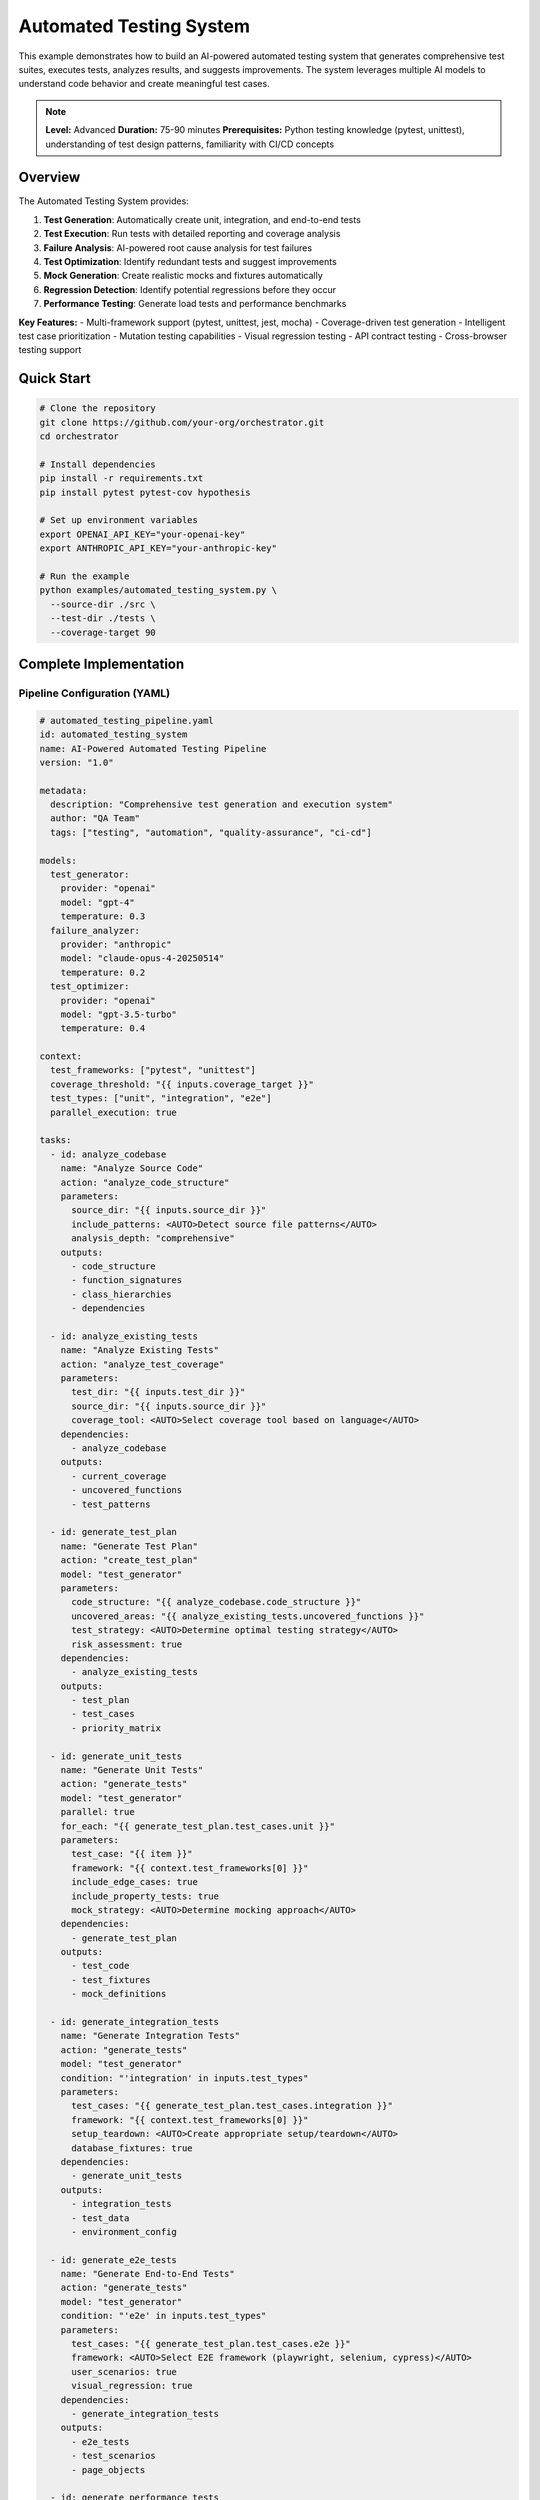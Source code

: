 Automated Testing System
========================

This example demonstrates how to build an AI-powered automated testing system that generates comprehensive test suites, executes tests, analyzes results, and suggests improvements. The system leverages multiple AI models to understand code behavior and create meaningful test cases.

.. note::
   **Level:** Advanced  
   **Duration:** 75-90 minutes  
   **Prerequisites:** Python testing knowledge (pytest, unittest), understanding of test design patterns, familiarity with CI/CD concepts

Overview
--------

The Automated Testing System provides:

1. **Test Generation**: Automatically create unit, integration, and end-to-end tests
2. **Test Execution**: Run tests with detailed reporting and coverage analysis
3. **Failure Analysis**: AI-powered root cause analysis for test failures
4. **Test Optimization**: Identify redundant tests and suggest improvements
5. **Mock Generation**: Create realistic mocks and fixtures automatically
6. **Regression Detection**: Identify potential regressions before they occur
7. **Performance Testing**: Generate load tests and performance benchmarks

**Key Features:**
- Multi-framework support (pytest, unittest, jest, mocha)
- Coverage-driven test generation
- Intelligent test case prioritization
- Mutation testing capabilities
- Visual regression testing
- API contract testing
- Cross-browser testing support

Quick Start
-----------

.. code-block:: bash

   # Clone the repository
   git clone https://github.com/your-org/orchestrator.git
   cd orchestrator
   
   # Install dependencies
   pip install -r requirements.txt
   pip install pytest pytest-cov hypothesis
   
   # Set up environment variables
   export OPENAI_API_KEY="your-openai-key"
   export ANTHROPIC_API_KEY="your-anthropic-key"
   
   # Run the example
   python examples/automated_testing_system.py \
     --source-dir ./src \
     --test-dir ./tests \
     --coverage-target 90

Complete Implementation
-----------------------

Pipeline Configuration (YAML)
^^^^^^^^^^^^^^^^^^^^^^^^^^^^^

.. code-block:: yaml

   # automated_testing_pipeline.yaml
   id: automated_testing_system
   name: AI-Powered Automated Testing Pipeline
   version: "1.0"
   
   metadata:
     description: "Comprehensive test generation and execution system"
     author: "QA Team"
     tags: ["testing", "automation", "quality-assurance", "ci-cd"]
   
   models:
     test_generator:
       provider: "openai"
       model: "gpt-4"
       temperature: 0.3
     failure_analyzer:
       provider: "anthropic"
       model: "claude-opus-4-20250514"
       temperature: 0.2
     test_optimizer:
       provider: "openai"
       model: "gpt-3.5-turbo"
       temperature: 0.4
   
   context:
     test_frameworks: ["pytest", "unittest"]
     coverage_threshold: "{{ inputs.coverage_target }}"
     test_types: ["unit", "integration", "e2e"]
     parallel_execution: true
   
   tasks:
     - id: analyze_codebase
       name: "Analyze Source Code"
       action: "analyze_code_structure"
       parameters:
         source_dir: "{{ inputs.source_dir }}"
         include_patterns: <AUTO>Detect source file patterns</AUTO>
         analysis_depth: "comprehensive"
       outputs:
         - code_structure
         - function_signatures
         - class_hierarchies
         - dependencies
     
     - id: analyze_existing_tests
       name: "Analyze Existing Tests"
       action: "analyze_test_coverage"
       parameters:
         test_dir: "{{ inputs.test_dir }}"
         source_dir: "{{ inputs.source_dir }}"
         coverage_tool: <AUTO>Select coverage tool based on language</AUTO>
       dependencies:
         - analyze_codebase
       outputs:
         - current_coverage
         - uncovered_functions
         - test_patterns
     
     - id: generate_test_plan
       name: "Generate Test Plan"
       action: "create_test_plan"
       model: "test_generator"
       parameters:
         code_structure: "{{ analyze_codebase.code_structure }}"
         uncovered_areas: "{{ analyze_existing_tests.uncovered_functions }}"
         test_strategy: <AUTO>Determine optimal testing strategy</AUTO>
         risk_assessment: true
       dependencies:
         - analyze_existing_tests
       outputs:
         - test_plan
         - test_cases
         - priority_matrix
     
     - id: generate_unit_tests
       name: "Generate Unit Tests"
       action: "generate_tests"
       model: "test_generator"
       parallel: true
       for_each: "{{ generate_test_plan.test_cases.unit }}"
       parameters:
         test_case: "{{ item }}"
         framework: "{{ context.test_frameworks[0] }}"
         include_edge_cases: true
         include_property_tests: true
         mock_strategy: <AUTO>Determine mocking approach</AUTO>
       dependencies:
         - generate_test_plan
       outputs:
         - test_code
         - test_fixtures
         - mock_definitions
     
     - id: generate_integration_tests
       name: "Generate Integration Tests"
       action: "generate_tests"
       model: "test_generator"
       condition: "'integration' in inputs.test_types"
       parameters:
         test_cases: "{{ generate_test_plan.test_cases.integration }}"
         framework: "{{ context.test_frameworks[0] }}"
         setup_teardown: <AUTO>Create appropriate setup/teardown</AUTO>
         database_fixtures: true
       dependencies:
         - generate_unit_tests
       outputs:
         - integration_tests
         - test_data
         - environment_config
     
     - id: generate_e2e_tests
       name: "Generate End-to-End Tests"
       action: "generate_tests"
       model: "test_generator"
       condition: "'e2e' in inputs.test_types"
       parameters:
         test_cases: "{{ generate_test_plan.test_cases.e2e }}"
         framework: <AUTO>Select E2E framework (playwright, selenium, cypress)</AUTO>
         user_scenarios: true
         visual_regression: true
       dependencies:
         - generate_integration_tests
       outputs:
         - e2e_tests
         - test_scenarios
         - page_objects
     
     - id: generate_performance_tests
       name: "Generate Performance Tests"
       action: "generate_performance_tests"
       model: "test_generator"
       condition: "inputs.include_performance_tests == true"
       parameters:
         api_endpoints: "{{ analyze_codebase.api_endpoints }}"
         load_profiles: <AUTO>Generate realistic load profiles</AUTO>
         sla_requirements: "{{ inputs.sla_requirements }}"
       dependencies:
         - generate_test_plan
       outputs:
         - performance_tests
         - load_scenarios
         - benchmark_configs
     
     - id: execute_tests
       name: "Execute Generated Tests"
       action: "run_test_suite"
       parameters:
         test_files: "{{ generate_unit_tests.test_code + generate_integration_tests.integration_tests }}"
         parallel: true
         coverage: true
         fail_fast: false
       dependencies:
         - generate_unit_tests
         - generate_integration_tests
       outputs:
         - test_results
         - coverage_report
         - execution_time
     
     - id: analyze_failures
       name: "Analyze Test Failures"
       action: "analyze_test_failures"
       model: "failure_analyzer"
       condition: "execute_tests.test_results.failed_count > 0"
       parameters:
         failures: "{{ execute_tests.test_results.failures }}"
         source_code: "{{ analyze_codebase.code_structure }}"
         root_cause_analysis: true
         suggest_fixes: true
       dependencies:
         - execute_tests
       outputs:
         - failure_analysis
         - root_causes
         - fix_suggestions
     
     - id: optimize_test_suite
       name: "Optimize Test Suite"
       action: "optimize_tests"
       model: "test_optimizer"
       parameters:
         test_results: "{{ execute_tests.test_results }}"
         execution_times: "{{ execute_tests.execution_time }}"
         coverage_data: "{{ execute_tests.coverage_report }}"
         optimization_goals: <AUTO>Balance coverage, speed, and maintainability</AUTO>
       dependencies:
         - execute_tests
       outputs:
         - optimization_report
         - redundant_tests
         - suggested_improvements
     
     - id: generate_test_report
       name: "Generate Test Report"
       action: "compile_test_report"
       parameters:
         test_results: "{{ execute_tests.test_results }}"
         coverage: "{{ execute_tests.coverage_report }}"
         failure_analysis: "{{ analyze_failures.failure_analysis }}"
         optimizations: "{{ optimize_test_suite.optimization_report }}"
         format: <AUTO>Choose format: html, markdown, junit</AUTO>
       dependencies:
         - optimize_test_suite
         - analyze_failures
       outputs:
         - test_report
         - metrics_dashboard
         - action_items

Python Implementation
^^^^^^^^^^^^^^^^^^^^^

.. code-block:: python

   # automated_testing_system.py
   import asyncio
   import os
   from pathlib import Path
   from typing import Dict, List, Any, Optional, Set
   import ast
   import json
   from datetime import datetime
   import coverage
   import pytest
   
   from orchestrator import Orchestrator
   from orchestrator.tools.testing_tools import (
       TestGeneratorTool,
       TestExecutorTool,
       CoverageAnalyzerTool,
       TestOptimizerTool
   )
   from orchestrator.tools.code_analysis_tools import CodeAnalyzerTool
   from orchestrator.integrations.ci_cd import CICDIntegration
   
   
   class AutomatedTestingSystem:
       """
       AI-powered automated testing system for comprehensive test generation.
       
       Features:
       - Intelligent test case generation
       - Coverage-driven testing
       - Failure analysis and debugging
       - Test suite optimization
       - Performance test generation
       """
       
       def __init__(self, config: Dict[str, Any]):
           self.config = config
           self.orchestrator = None
           self.ci_integration = None
           self._setup_system()
       
       def _setup_system(self):
           """Initialize testing system components."""
           self.orchestrator = Orchestrator()
           
           # Register AI models
           self._register_models()
           
           # Initialize tools
           self.tools = {
               'code_analyzer': CodeAnalyzerTool(),
               'test_generator': TestGeneratorTool(self.config),
               'test_executor': TestExecutorTool(),
               'coverage_analyzer': CoverageAnalyzerTool(),
               'test_optimizer': TestOptimizerTool()
           }
           
           # Setup CI/CD integration if available
           if self.config.get('ci_integration'):
               self.ci_integration = CICDIntegration(
                   platform=self.config['ci_platform']
               )
       
       async def generate_test_suite(
           self,
           source_dir: str,
           test_dir: str,
           coverage_target: float = 80.0,
           test_types: List[str] = None,
           **kwargs
       ) -> Dict[str, Any]:
           """
           Generate comprehensive test suite for codebase.
           
           Args:
               source_dir: Source code directory
               test_dir: Test directory
               coverage_target: Target coverage percentage
               test_types: Types of tests to generate
               
           Returns:
               Test generation results and report
           """
           print(f"🧪 Starting automated test generation for: {source_dir}")
           
           test_types = test_types or ['unit', 'integration']
           
           # Prepare context
           context = {
               'source_dir': source_dir,
               'test_dir': test_dir,
               'coverage_target': coverage_target,
               'test_types': test_types,
               'timestamp': datetime.now().isoformat(),
               **kwargs
           }
           
           # Execute pipeline
           try:
               results = await self.orchestrator.execute_pipeline(
                   'automated_testing_pipeline.yaml',
                   context=context,
                   progress_callback=self._progress_callback
               )
               
               # Process results
               test_report = await self._process_test_results(results)
               
               # Save generated tests
               await self._save_generated_tests(results, test_dir)
               
               # Update CI configuration if needed
               if self.ci_integration:
                   await self._update_ci_config(test_report)
               
               return test_report
               
           except Exception as e:
               print(f"❌ Test generation failed: {str(e)}")
               raise
       
       async def _progress_callback(self, task_id: str, progress: float, message: str):
           """Handle progress updates."""
           icons = {
               'analyze_codebase': '📊',
               'analyze_existing_tests': '🔍',
               'generate_test_plan': '📋',
               'generate_unit_tests': '🧩',
               'generate_integration_tests': '🔗',
               'generate_e2e_tests': '🌐',
               'execute_tests': '▶️',
               'analyze_failures': '🔴',
               'optimize_test_suite': '⚡',
               'generate_test_report': '📄'
           }
           icon = icons.get(task_id, '•')
           print(f"{icon} {task_id}: {progress:.0%} - {message}")
       
       async def _save_generated_tests(
           self,
           results: Dict[str, Any],
           test_dir: str
       ):
           """Save generated test files."""
           test_dir_path = Path(test_dir)
           test_dir_path.mkdir(parents=True, exist_ok=True)
           
           # Save unit tests
           if 'generate_unit_tests' in results:
               unit_tests = results['generate_unit_tests']['test_code']
               for test_file in unit_tests:
                   file_path = test_dir_path / test_file['filename']
                   file_path.parent.mkdir(parents=True, exist_ok=True)
                   file_path.write_text(test_file['content'])
                   print(f"✅ Created: {file_path}")
           
           # Save integration tests
           if 'generate_integration_tests' in results:
               integration_tests = results['generate_integration_tests']['integration_tests']
               for test_file in integration_tests:
                   file_path = test_dir_path / 'integration' / test_file['filename']
                   file_path.parent.mkdir(parents=True, exist_ok=True)
                   file_path.write_text(test_file['content'])
                   print(f"✅ Created: {file_path}")
           
           # Save test fixtures and data
           if 'test_fixtures' in results.get('generate_unit_tests', {}):
               fixtures_path = test_dir_path / 'fixtures'
               fixtures_path.mkdir(exist_ok=True)
               
               fixtures = results['generate_unit_tests']['test_fixtures']
               for fixture in fixtures:
                   file_path = fixtures_path / fixture['filename']
                   file_path.write_text(fixture['content'])
       
       async def _process_test_results(self, results: Dict[str, Any]) -> Dict[str, Any]:
           """Process and format test results."""
           report = {
               'summary': {
                   'tests_generated': 0,
                   'tests_passed': 0,
                   'tests_failed': 0,
                   'coverage': 0.0,
                   'execution_time': 0.0
               },
               'test_types': {},
               'coverage_details': {},
               'failures': [],
               'optimizations': {},
               'recommendations': []
           }
           
           # Count generated tests
           if 'generate_unit_tests' in results:
               unit_count = len(results['generate_unit_tests']['test_code'])
               report['test_types']['unit'] = unit_count
               report['summary']['tests_generated'] += unit_count
           
           if 'generate_integration_tests' in results:
               integration_count = len(results['generate_integration_tests']['integration_tests'])
               report['test_types']['integration'] = integration_count
               report['summary']['tests_generated'] += integration_count
           
           # Test execution results
           if 'execute_tests' in results:
               execution = results['execute_tests']
               report['summary']['tests_passed'] = execution['test_results']['passed_count']
               report['summary']['tests_failed'] = execution['test_results']['failed_count']
               report['summary']['coverage'] = execution['coverage_report']['total_coverage']
               report['summary']['execution_time'] = execution['execution_time']
               report['coverage_details'] = execution['coverage_report']
           
           # Failure analysis
           if 'analyze_failures' in results:
               failures = results['analyze_failures']
               report['failures'] = failures['failure_analysis']
               
               # Add fix suggestions as recommendations
               for fix in failures.get('fix_suggestions', []):
                   report['recommendations'].append(f"🔧 {fix}")
           
           # Optimization suggestions
           if 'optimize_test_suite' in results:
               optimizations = results['optimize_test_suite']
               report['optimizations'] = {
                   'redundant_tests': optimizations['redundant_tests'],
                   'slow_tests': self._identify_slow_tests(optimizations),
                   'improvement_suggestions': optimizations['suggested_improvements']
               }
               
               # Add optimization recommendations
               if optimizations['redundant_tests']:
                   report['recommendations'].append(
                       f"🗑️ Remove {len(optimizations['redundant_tests'])} redundant tests"
                   )
           
           return report
       
       def _identify_slow_tests(self, optimizations: Dict[str, Any]) -> List[Dict]:
           """Identify slow-running tests."""
           # Implementation to identify tests that take too long
           return []

Test Generation Strategies
^^^^^^^^^^^^^^^^^^^^^^^^^^

.. code-block:: python

   class TestGenerationStrategy:
       """Strategies for generating different types of tests."""
       
       async def generate_unit_test(
           self,
           function_info: Dict[str, Any],
           framework: str = 'pytest'
       ) -> str:
           """Generate unit test for a function."""
           function_name = function_info['name']
           params = function_info['parameters']
           returns = function_info['returns']
           
           if framework == 'pytest':
               return self._generate_pytest_unit_test(
                   function_name,
                   params,
                   returns
               )
           elif framework == 'unittest':
               return self._generate_unittest_unit_test(
                   function_name,
                   params,
                   returns
               )
       
       def _generate_pytest_unit_test(
           self,
           function_name: str,
           params: List[Dict],
           returns: Any
       ) -> str:
           """Generate pytest-style unit test."""
           test_template = f'''
   def test_{function_name}_basic():
       """Test basic functionality of {function_name}."""
       # Arrange
       {self._generate_test_inputs(params)}
       
       # Act
       result = {function_name}({self._generate_function_call(params)})
       
       # Assert
       {self._generate_assertions(returns)}
   
   def test_{function_name}_edge_cases():
       """Test edge cases for {function_name}."""
       # Test with None values
       {self._generate_none_tests(function_name, params)}
       
       # Test with empty values
       {self._generate_empty_tests(function_name, params)}
       
       # Test with boundary values
       {self._generate_boundary_tests(function_name, params)}
   
   @pytest.mark.parametrize("input_data,expected", [
       {self._generate_parametrized_tests(function_name, params)}
   ])
   def test_{function_name}_parametrized(input_data, expected):
       """Parametrized tests for {function_name}."""
       result = {function_name}(**input_data)
       assert result == expected
   '''
           return test_template
       
       async def generate_property_test(
           self,
           function_info: Dict[str, Any]
       ) -> str:
           """Generate property-based test using Hypothesis."""
           function_name = function_info['name']
           
           test_template = f'''
   from hypothesis import given, strategies as st
   
   @given({self._generate_hypothesis_strategies(function_info['parameters'])})
   def test_{function_name}_properties({self._generate_param_names(function_info['parameters'])}):
       """Property-based testing for {function_name}."""
       result = {function_name}({self._generate_param_names(function_info['parameters'])})
       
       # Test invariants
       {self._generate_property_assertions(function_info)}
   '''
           return test_template

Coverage Analysis
^^^^^^^^^^^^^^^^^

.. code-block:: python

   class CoverageAnalyzer:
       """Analyze test coverage and identify gaps."""
       
       def __init__(self):
           self.cov = coverage.Coverage()
       
       async def analyze_coverage(
           self,
           source_dir: str,
           test_command: str
       ) -> Dict[str, Any]:
           """Run tests and analyze coverage."""
           # Start coverage
           self.cov.start()
           
           try:
               # Run tests
               result = await self._run_tests(test_command)
               
               # Stop coverage
               self.cov.stop()
               self.cov.save()
               
               # Analyze results
               coverage_data = self._analyze_coverage_data()
               uncovered_lines = self._find_uncovered_lines()
               
               return {
                   'total_coverage': coverage_data['percent_covered'],
                   'file_coverage': coverage_data['files'],
                   'uncovered_lines': uncovered_lines,
                   'missing_branches': self._find_missing_branches()
               }
               
           except Exception as e:
               self.cov.stop()
               raise
       
       def _find_uncovered_lines(self) -> Dict[str, List[int]]:
           """Find lines not covered by tests."""
           uncovered = {}
           
           for filename in self.cov.get_data().measured_files():
               missing = self.cov.analysis(filename)[3]
               if missing:
                   uncovered[filename] = missing
           
           return uncovered
       
       async def suggest_tests_for_coverage(
           self,
           uncovered_lines: Dict[str, List[int]],
           source_code: Dict[str, str]
       ) -> List[Dict[str, Any]]:
           """Suggest tests to improve coverage."""
           suggestions = []
           
           for filename, lines in uncovered_lines.items():
               if filename in source_code:
                   # Analyze uncovered code
                   uncovered_functions = self._identify_uncovered_functions(
                       source_code[filename],
                       lines
                   )
                   
                   for func in uncovered_functions:
                       suggestions.append({
                           'file': filename,
                           'function': func['name'],
                           'lines': func['lines'],
                           'test_type': self._suggest_test_type(func),
                           'priority': self._calculate_priority(func)
                       })
           
           return sorted(suggestions, key=lambda x: x['priority'], reverse=True)

Mutation Testing
^^^^^^^^^^^^^^^^

.. code-block:: python

   class MutationTester:
       """Perform mutation testing to evaluate test quality."""
       
       def __init__(self):
           self.mutation_operators = [
               self._mutate_arithmetic,
               self._mutate_comparison,
               self._mutate_boolean,
               self._mutate_assignment
           ]
       
       async def run_mutation_testing(
           self,
           source_files: List[str],
           test_command: str
       ) -> Dict[str, Any]:
           """Run mutation testing on source files."""
           results = {
               'total_mutants': 0,
               'killed_mutants': 0,
               'survived_mutants': 0,
               'mutation_score': 0.0,
               'surviving_mutants': []
           }
           
           for source_file in source_files:
               file_mutations = await self._generate_mutations(source_file)
               
               for mutation in file_mutations:
                   results['total_mutants'] += 1
                   
                   # Apply mutation
                   original_code = self._read_file(source_file)
                   self._apply_mutation(source_file, mutation)
                   
                   try:
                       # Run tests
                       test_passed = await self._run_tests(test_command)
                       
                       if test_passed:
                           # Mutation survived - tests didn't catch it
                           results['survived_mutants'] += 1
                           results['surviving_mutants'].append({
                               'file': source_file,
                               'mutation': mutation,
                               'location': mutation['line']
                           })
                       else:
                           # Mutation killed - tests caught it
                           results['killed_mutants'] += 1
                   
                   finally:
                       # Restore original code
                       self._write_file(source_file, original_code)
           
           # Calculate mutation score
           if results['total_mutants'] > 0:
               results['mutation_score'] = (
                   results['killed_mutants'] / results['total_mutants']
               ) * 100
           
           return results

Running the System
^^^^^^^^^^^^^^^^^^

.. code-block:: python

   # main.py
   import asyncio
   import argparse
   from automated_testing_system import AutomatedTestingSystem
   
   async def main():
       parser = argparse.ArgumentParser(description='Automated Testing System')
       parser.add_argument('--source-dir', required=True, help='Source code directory')
       parser.add_argument('--test-dir', default='tests', help='Test directory')
       parser.add_argument('--coverage-target', type=float, default=80.0,
                          help='Target coverage percentage')
       parser.add_argument('--test-types', nargs='+', 
                          choices=['unit', 'integration', 'e2e', 'performance'],
                          default=['unit', 'integration'])
       parser.add_argument('--mutation-testing', action='store_true',
                          help='Include mutation testing')
       parser.add_argument('--visual-regression', action='store_true',
                          help='Include visual regression tests')
       
       args = parser.parse_args()
       
       # Configuration
       config = {
           'openai_api_key': os.getenv('OPENAI_API_KEY'),
           'anthropic_api_key': os.getenv('ANTHROPIC_API_KEY'),
           'test_framework': 'pytest',
           'ci_integration': bool(os.getenv('CI')),
           'ci_platform': os.getenv('CI_PLATFORM', 'github')
       }
       
       # Create testing system
       testing_system = AutomatedTestingSystem(config)
       
       # Generate tests
       results = await testing_system.generate_test_suite(
           source_dir=args.source_dir,
           test_dir=args.test_dir,
           coverage_target=args.coverage_target,
           test_types=args.test_types,
           include_mutation_testing=args.mutation_testing,
           include_visual_regression=args.visual_regression
       )
       
       # Display results
       print("\n🎯 Test Generation Complete!")
       print(f"Tests Generated: {results['summary']['tests_generated']}")
       print(f"Tests Passed: {results['summary']['tests_passed']}")
       print(f"Tests Failed: {results['summary']['tests_failed']}")
       print(f"Coverage: {results['summary']['coverage']:.1f}%")
       print(f"Execution Time: {results['summary']['execution_time']:.2f}s")
       
       # Show test breakdown
       print("\n📊 Test Breakdown:")
       for test_type, count in results['test_types'].items():
           print(f"  - {test_type.capitalize()}: {count} tests")
       
       # Show recommendations
       if results['recommendations']:
           print("\n💡 Recommendations:")
           for rec in results['recommendations'][:5]:
               print(f"  {rec}")
       
       # Save detailed report
       report_path = f"test_report_{datetime.now().strftime('%Y%m%d_%H%M%S')}.json"
       with open(report_path, 'w') as f:
           json.dump(results, f, indent=2)
       print(f"\n💾 Detailed report saved to: {report_path}")
   
   if __name__ == "__main__":
       asyncio.run(main())

Advanced Features
-----------------

Visual Regression Testing
^^^^^^^^^^^^^^^^^^^^^^^^^

.. code-block:: python

   class VisualRegressionTester:
       """Generate and execute visual regression tests."""
       
       async def generate_visual_tests(
           self,
           ui_components: List[Dict[str, Any]]
       ) -> List[Dict[str, Any]]:
           """Generate visual regression tests for UI components."""
           tests = []
           
           for component in ui_components:
               test = {
                   'name': f"test_visual_{component['name']}",
                   'component': component['selector'],
                   'viewports': self._get_test_viewports(),
                   'browsers': ['chrome', 'firefox', 'safari'],
                   'threshold': 0.1,  # 0.1% difference threshold
                   'test_code': self._generate_visual_test_code(component)
               }
               tests.append(test)
           
           return tests

API Contract Testing
^^^^^^^^^^^^^^^^^^^^

.. code-block:: python

   class APIContractTester:
       """Generate contract tests for APIs."""
       
       async def generate_contract_tests(
           self,
           api_spec: Dict[str, Any],
           consumer: str,
           provider: str
       ) -> Dict[str, Any]:
           """Generate consumer-driven contract tests."""
           contracts = []
           
           for endpoint in api_spec['endpoints']:
               contract = {
                   'consumer': consumer,
                   'provider': provider,
                   'endpoint': endpoint['path'],
                   'method': endpoint['method'],
                   'request': self._generate_request_contract(endpoint),
                   'response': self._generate_response_contract(endpoint),
                   'test_code': self._generate_pact_test(endpoint)
               }
               contracts.append(contract)
           
           return {
               'contracts': contracts,
               'pact_file': self._generate_pact_file(contracts)
           }

Testing Best Practices
----------------------

1. **Test Pyramid**: Follow the test pyramid - many unit tests, fewer integration tests, minimal E2E tests
2. **Test Independence**: Ensure tests can run independently and in any order
3. **Meaningful Names**: Use descriptive test names that explain what is being tested
4. **Arrange-Act-Assert**: Follow the AAA pattern for test structure
5. **Test Data Management**: Use factories and fixtures for test data
6. **Continuous Testing**: Integrate tests into CI/CD pipeline
7. **Test Maintenance**: Regularly review and update tests

Summary
-------

The Automated Testing System demonstrates:

- AI-powered test generation across multiple test types
- Intelligent coverage analysis and gap identification
- Automated failure analysis with root cause detection
- Test suite optimization for performance and maintainability
- Integration with CI/CD pipelines
- Support for advanced testing techniques (mutation, visual, contract)

This system provides a foundation for maintaining high-quality codebases through comprehensive automated testing.